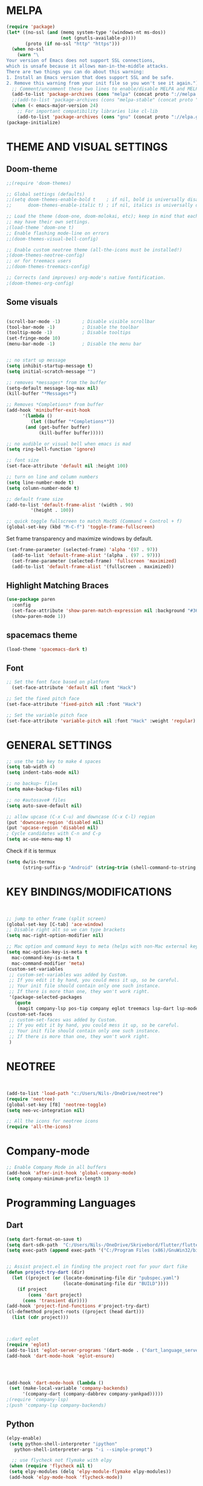 * MELPA
#+BEGIN_SRC emacs-lisp
(require 'package)
(let* ((no-ssl (and (memq system-type '(windows-nt ms-dos))
                    (not (gnutls-available-p))))
       (proto (if no-ssl "http" "https")))
  (when no-ssl
    (warn "\
Your version of Emacs does not support SSL connections,
which is unsafe because it allows man-in-the-middle attacks.
There are two things you can do about this warning:
1. Install an Emacs version that does support SSL and be safe.
2. Remove this warning from your init file so you won't see it again."))
  ;; Comment/uncomment these two lines to enable/disable MELPA and MELPA Stable as desired
  (add-to-list 'package-archives (cons "melpa" (concat proto "://melpa.org/packages/")) t)
  ;;(add-to-list 'package-archives (cons "melpa-stable" (concat proto "://stable.melpa.org/packages/")) t)
  (when (< emacs-major-version 24)
    ;; For important compatibility libraries like cl-lib
    (add-to-list 'package-archives (cons "gnu" (concat proto "://elpa.gnu.org/packages/")))))
(package-initialize)
#+END_SRC

* THEME AND VISUAL SETTINGS
  
** Doom-theme
#+BEGIN_SRC emacs-lisp
;;(require 'doom-themes)

;; Global settings (defaults)
;;(setq doom-themes-enable-bold t    ; if nil, bold is universally disabled
;;      doom-themes-enable-italic t) ; if nil, italics is universally disabled

;; Load the theme (doom-one, doom-molokai, etc); keep in mind that each theme
;; may have their own settings.
;(load-theme 'doom-one t)
;; Enable flashing mode-line on errors
;;(doom-themes-visual-bell-config)

;; Enable custom neotree theme (all-the-icons must be installed!)
;(doom-themes-neotree-config)
;; or for treemacs users
;;(doom-themes-treemacs-config)

;; Corrects (and improves) org-mode's native fontification.
;(doom-themes-org-config)
#+END_SRC

** Some visuals
#+BEGIN_SRC emacs-lisp

  (scroll-bar-mode -1)        ; Disable visible scrollbar
  (tool-bar-mode -1)          ; Disable the toolbar
  (tooltip-mode -1)           ; Disable tooltips
  (set-fringe-mode 10)
  (menu-bar-mode -1)          ; Disable the menu bar


  ;; no start up message
  (setq inhibit-startup-message t)
  (setq initial-scratch-message "")

  ;; removes *messages* from the buffer
  (setq-default message-log-max nil)
  (kill-buffer "*Messages*")

  ;; Removes *Completions* from buffer
  (add-hook 'minibuffer-exit-hook
	    '(lambda ()
	       (let ((buffer "*Completions*"))
		 (and (get-buffer buffer)
		      (kill-buffer buffer)))))

  ;; no audible or visual bell when emacs is mad
  (setq ring-bell-function 'ignore)

  ;; font size
  (set-face-attribute 'default nil :height 100)

  ;; turn on line and column numbers
  (setq line-number-mode t)
  (setq column-number-mode t)

  ;; default frame size
  (add-to-list 'default-frame-alist '(width . 90)
	       '(height . 100))

  ;; quick toggle fullscreen to match MacOS (Command + Control + f)
  (global-set-key (kbd "M-C-f") 'toggle-frame-fullscreen)
#+END_SRC

Set frame transparency and maximize windows by default.
#+BEGIN_SRC emacs-lisp
(set-frame-parameter (selected-frame) 'alpha '(97 . 97))
  (add-to-list 'default-frame-alist '(alpha . (97 . 97)))
  (set-frame-parameter (selected-frame) 'fullscreen 'maximized)
  (add-to-list 'default-frame-alist '(fullscreen . maximized))
#+END_SRC
** Highlight Matching Braces
#+BEGIN_SRC emacs-lisp
(use-package paren
  :config
  (set-face-attribute 'show-paren-match-expression nil :background "#363e4a")
  (show-paren-mode 1))
#+END_SRC
** spacemacs theme
#+BEGIN_SRC emacs-lisp
(load-theme 'spacemacs-dark t)
#+END_SRC
** Font
#+BEGIN_SRC emacs-lisp
;; Set the font face based on platform
  (set-face-attribute 'default nil :font "Hack")

;; Set the fixed pitch face
(set-face-attribute 'fixed-pitch nil :font "Hack")

;; Set the variable pitch face
(set-face-attribute 'variable-pitch nil :font "Hack" :weight 'regular)
#+END_SRC

* GENERAL SETTINGS
#+BEGIN_SRC emacs-lisp
;; use the tab key to make 4 spaces
(setq tab-width 4)
(setq indent-tabs-mode nil)

;; no backup~ files
(setq make-backup-files nil)

;; no #autosave# files
(setq auto-save-default nil)

;; allow upcase (C-x C-u) and downcase (C-x C-l) region
(put 'downcase-region 'disabled nil)
(put 'upcase-region 'disabled nil)
; Cycle candidates with C-n and C-p
(setq ac-use-menu-map t)
#+END_SRC
Check if it is termux
#+BEGIN_SRC emacs-lisp
(setq dw/is-termux
      (string-suffix-p "Android" (string-trim (shell-command-to-string "uname -a"))))
#+END_SRC

* KEY BINDINGS/MODIFICATIONS
#+BEGIN_SRC emacs-lisp


  ;; jump to other frame (split screen)
  (global-set-key [C-tab] 'ace-window)
  ;; Disable right alt so we can type brackets
  (setq mac-right-option-modifier nil)

  ;; Mac option and command keys to meta (helps with non-Mac external keyboard)
  (setq mac-option-key-is-meta t
	mac-command-key-is-meta t
	mac-command-modifier 'meta)
  (custom-set-variables
   ;; custom-set-variables was added by Custom.
   ;; If you edit it by hand, you could mess it up, so be careful.
   ;; Your init file should contain only one such instance.
   ;; If there is more than one, they won't work right.
   '(package-selected-packages
     (quote
      (magit company-lsp pos-tip company eglot treemacs lsp-dart lsp-mode dart-mode neotree doom-themes))))
  (custom-set-faces
   ;; custom-set-faces was added by Custom.
   ;; If you edit it by hand, you could mess it up, so be careful.
   ;; Your init file should contain only one such instance.
   ;; If there is more than one, they won't work right.
   )

#+END_SRC

* NEOTREE
#+BEGIN_SRC emacs-lisp


(add-to-list 'load-path "c:/Users/Nils-/OneDrive/neotree")
(require 'neotree)
(global-set-key [f8] 'neotree-toggle)
(setq neo-vc-integration nil)

;; All the icons for neotree icons
(require 'all-the-icons)
#+END_SRC

* Company-mode
#+BEGIN_SRC emacs-lisp
;; Enable Company Mode in all buffers
(add-hook 'after-init-hook 'global-company-mode)
(setq company-minimum-prefix-length 1)
#+END_SRC

* Programming Languages
** Dart
#+BEGIN_SRC emacs-lisp
(setq dart-format-on-save t)
(setq dart-sdk-path  "C:/Users/Nils-/OneDrive/Skrivebord/flutter/flutter/bin/cache/dart-sdk/")
(setq exec-path (append exec-path '("C:/Program Files (x86)/GnuWin32/bin")))


;; Assist project.el in finding the project root for your dart fike
(defun project-try-dart (dir)
  (let ((project (or (locate-dominating-file dir "pubspec.yaml")
                     (locate-dominating-file dir "BUILD"))))
    (if project
        (cons 'dart project)
      (cons 'transient dir))))
(add-hook 'project-find-functions #'project-try-dart)
(cl-defmethod project-roots ((project (head dart)))
  (list (cdr project)))



;;dart eglot
(require 'eglot)
(add-to-list 'eglot-server-programs '(dart-mode . ("dart_language_server")))
(add-hook 'dart-mode-hook 'eglot-ensure)




(add-hook 'dart-mode-hook (lambda ()
 (set (make-local-variable 'company-backends)
      '(company-dart (company-dabbrev company-yankpad)))))
;(require 'company-lsp)
;(push 'company-lsp company-backends)
#+END_SRC

** Python
   #+BEGIN_SRC emacs-lisp
   (elpy-enable)
    (setq python-shell-interpreter "ipython"
      python-shell-interpreter-args "-i --simple-prompt")

     ;; use flycheck not flymake with elpy
    (when (require 'flycheck nil t)
    (setq elpy-modules (delq 'elpy-module-flymake elpy-modules))
    (add-hook 'elpy-mode-hook 'flycheck-mode))
    

   #+END_SRC
** Jupyter
   #+BEGIN_SRC emacs-lisp
   
   #+END_SRC 
** Javascript
#+BEGIN_SRC emacs-lisp

#+END_SRC
* Magit
#+BEGIN_SRC emacs-lisp
(global-set-key (kbd "C-x g") 'magit-status)
#+END_SRC

* Org

** Org babel
#+BEGIN_SRC emacs-lisp
  (org-babel-do-load-languages
   'org-babel-load-languages
   '((emacs-lisp . t)
     (python . t)
     (jupyter . t)))

    (add-to-list 'org-structure-template-alist
     '("el" "#+BEGIN_SRC emacs-lisp\n?\n#+END_SRC" ""))


    (add-to-list 'org-structure-template-alist
     '("ji" "#+BEGIN_SRC jupyter-python :session py\n?\n#+END_SRC" ""))



#+END_SRC

** Org
#+BEGIN_SRC emacs-lisp
(setq org-src-fontify-natively t)
(setq org-src-tab-acts-natively t)
(use-package org-bullets
    :custom
    (org-hide-leading-stars t)
    :hook org)
(use-package org-superstar
  
  :after org
  :hook (org-mode . org-superstar-mode)
  :custom
  (org-superstar-remove-leading-stars t)
  (org-superstar-headline-bullets-list '("◉" "○" "●" "○" "●" "○" "●")))

;; Replace list hyphen with dot
;; (font-lock-add-keywords 'org-mode
;;                         '(("^ *\\([-]\\) "
;;                             (0 (prog1 () (compose-region (match-beginning 1) (match-end 1) "•"))))))

(dolist (face '((org-level-1 . 1.2)
                (org-level-2 . 1.1)
                (org-level-3 . 1.05)
                (org-level-4 . 1.0)
                (org-level-5 . 1.1)
                (org-level-6 . 1.1)
                (org-level-7 . 1.1)
                (org-level-8 . 1.1)))
    (set-face-attribute (car face) nil :font "Cantarell" :weight 'regular :height (cdr face)))

;; Make sure org-indent face is available
(require 'org-indent)

;; Ensure that anything that should be fixed-pitch in Org files appears that way
(set-face-attribute 'org-block nil :foreground nil :inherit 'fixed-pitch)
(set-face-attribute 'org-code nil   :inherit '(shadow fixed-pitch))
(set-face-attribute 'org-indent nil :inherit '(org-hide fixed-pitch))
(set-face-attribute 'org-verbatim nil :inherit '(shadow fixed-pitch))
(set-face-attribute 'org-special-keyword nil :inherit '(font-lock-comment-face fixed-pitch))
(set-face-attribute 'org-meta-line nil :inherit '(font-lock-comment-face fixed-pitch))
(set-face-attribute 'org-checkbox nil :inherit 'fixed-pitch)

;; TODO: Others to consider
;; '(org-document-info-keyword ((t (:inherit (shadow fixed-pitch)))))
;; '(org-meta-line ((t (:inherit (font-lock-comment-face fixed-pitch)))))
;; '(org-property-value ((t (:inherit fixed-pitch))) t)
;; '(org-special-keyword ((t (:inherit (font-lock-comment-face fixed-pitch)))))
;; '(org-table ((t (:inherit fixed-pitch :foreground "#83a598"))))
;; '(org-tag ((t (:inherit (shadow fixed-pitch) :weight bold :height 0.8))))
;; '(org-verbatim ((t (:inherit (shadow fixed-pitch))))))
#+END_SRC
* LSP
** LSP-UI
#+BEGIN_SRC emacs-lisp
(require 'lsp-ui)
(add-hook 'lsp-mode-hook 'lsp-ui-mode)
(defalias 'lsp--cur-line-diagnotics 'lsp--cur-line-diagnostics)
#+END_SRC
** LSP-MODE
* Eshell
* Academic writing
** Helm

#+BEGIN_SRC emacs-lisp
(use-package helm
    :init
    (setq helm-split-window-default-side 'other)
    (helm-mode 1))
#+END_SRC

** Bibtex and apa6

#+BEGIN_SRC emacs-lisp
  (setenv "PKG_CONFIG_PATH" "/usr/local/Cellar/zlib/1.2.8/lib/pkgconfig:/usr/local/lib/pkgconfig:/opt/X11/lib/pkgconfig") ;; Zotero
  (use-package helm-bibtex
    :custom
    (helm-bibtex-bibliography '("~/zotero.bib"))
    (reftex-default-bibliography '("~/zotero.bib"))
    (bibtex-completion-pdf-field "file")
    :hook (Tex . (lambda () (define-key Tex-mode-map "\C-ch" 'helm-bibtex))))

  (use-package org-ref
    :custom
    (org-ref-default-bibliography "~/zotero.bib"))

  (defun org-export-latex-no-toc (depth)
    (when depth
      (format "%% Org-mode is exporting headings to %s levels.\n"
	      depth)))
  (setq org-export-latex-format-toc-function 'org-export-latex-no-toc)
  (add-to-list 'org-latex-classes
               '("apa6"
                 "\\documentclass{apa6}"
                 ("\\section{%s}" . "\\section*{%s}")
                 ("\\subsection{%s}" . "\\subsection*{%s}")
                 ("\\subsubsection{%s}" . "\\subsubsection*{%s}")
                 ("\\paragraph{%s}" . "\\paragraph*{%s}")
                 ("\\subparagraph{%s}" . "\\subparagraph*{%s}")))
  (setq org-latex-pdf-process
    '("latexmk -pdflatex='pdflatex -interaction nonstopmode' -pdf -bibtex -f %f"))


#+END_SRC
** PDF-tools
#+BEGIN_SRC emacs-lisp
  (use-package pdf-tools
   :config
   ;; initialise
   (pdf-tools-install)
   ;; open pdfs scaled to fit width
   (setq-default pdf-view-display-size 'fit-width)
   ;; use normal isearch
   (define-key pdf-view-mode-map (kbd "C-s") 'isearch-forward)
   :custom
   (pdf-annot-activate-created-annotations t "automatically annotate highlights"))
#+END_SRC
